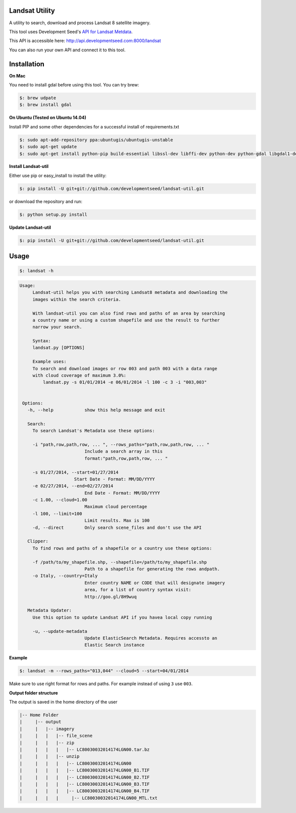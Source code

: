 Landsat Utility
===============

A utility to search, download and process Landsat 8 satellite imagery.

This tool uses Development Seed's `API for Landsat Metdata <https://github.com/developmentseed/landsat-api>`_.

This API is accessible here: http://api.developmentseed.com:8000/landsat

You can also run your own API and connect it to this tool.

Installation
============

**On Mac**

You need to install gdal before using this tool. You can try brew:

.. code-block:: console

    $: brew udpate
    $: brew install gdal

**On Ubuntu (Tested on Ubuntu 14.04)**

Install PIP and some other  dependencies for a successful install of requirements.txt

.. code-block:: console

    $: sudo apt-add-repository ppa:ubuntugis/ubuntugis-unstable
    $: sudo apt-get update
    $: sudo apt-get install python-pip build-essential libssl-dev libffi-dev python-dev python-gdal libgdal1-dev -y

**Install Landsat-util**

Either use pip or easy_install to install the utility:

.. code-block:: console

    $: pip install -U git+git://github.com/developmentseed/landsat-util.git

or download the repository and run:

.. code-block:: console

    $: python setup.py install

**Update Landsat-util**

.. code-block:: console

    $: pip install -U git+git://github.com/developmentseed/landsat-util.git

Usage
=====

.. code-block:: console

    $: landsat -h

.. code-block:: console

   Usage:
        Landsat-util helps you with searching Landsat8 metadata and downloading the
        images within the search criteria.

        With landsat-util you can also find rows and paths of an area by searching
        a country name or using a custom shapefile and use the result to further
        narrow your search.

        Syntax:
        landsat.py [OPTIONS]

        Example uses:
        To search and download images or row 003 and path 003 with a data range
        with cloud coverage of maximum 3.0%:
            landsat.py -s 01/01/2014 -e 06/01/2014 -l 100 -c 3 -i "003,003"


    Options:
      -h, --help            show this help message and exit

      Search:
        To search Landsat's Metadata use these options:

        -i "path,row,path,row, ... ", --rows_paths="path,row,path,row, ... "
                            Include a search array in this
                            format:"path,row,path,row, ... "

        -s 01/27/2014, --start=01/27/2014
                        Start Date - Format: MM/DD/YYYY
        -e 02/27/2014, --end=02/27/2014
                            End Date - Format: MM/DD/YYYY
        -c 1.00, --cloud=1.00
                            Maximum cloud percentage
        -l 100, --limit=100
                            Limit results. Max is 100
        -d, --direct        Only search scene_files and don't use the API

      Clipper:
        To find rows and paths of a shapefile or a country use these options:

        -f /path/to/my_shapefile.shp, --shapefile=/path/to/my_shapefile.shp
                            Path to a shapefile for generating the rows andpath.
        -o Italy, --country=Italy
                            Enter country NAME or CODE that will designate imagery
                            area, for a list of country syntax visit:
                            http://goo.gl/8H9wuq

      Metadata Updater:
        Use this option to update Landsat API if you havea local copy running

        -u, --update-metadata
                            Update ElasticSearch Metadata. Requires accessto an
                            Elastic Search instance

**Example**

.. code-block:: console

    $: landsat -m --rows_paths="013,044" --cloud=5 --start=04/01/2014

Make sure to use right format for rows and paths. For example instead of using ``3`` use ``003``.

**Output folder structure**

The output is saved in the home directory of the user

.. code-block:: console

  |-- Home Folder
  |     |-- output
  |     |   |-- imagery
  |     |   |   |-- file_scene
  |     |   |   |-- zip
  |     |   |   |   |-- LC80030032014174LGN00.tar.bz
  |     |   |   |-- unzip
  |     |   |   |   |-- LC80030032014174LGN00
  |     |   |   |   |-- LC80030032014174LGN00_B1.TIF
  |     |   |   |   |-- LC80030032014174LGN00_B2.TIF
  |     |   |   |   |-- LC80030032014174LGN00_B3.TIF
  |     |   |   |   |-- LC80030032014174LGN00_B4.TIF
  |     |   |   |     |-- LC80030032014174LGN00_MTL.txt



